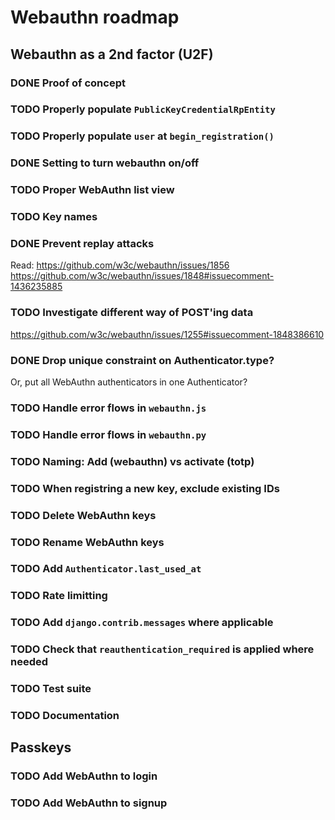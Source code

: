 * Webauthn roadmap
** Webauthn as a 2nd factor (U2F)
*** DONE Proof of concept
*** TODO Properly populate =PublicKeyCredentialRpEntity=
*** TODO Properly populate =user= at =begin_registration()=
*** DONE Setting to turn webauthn on/off
*** TODO Proper WebAuthn list view
*** TODO Key names
*** DONE Prevent replay attacks
Read: https://github.com/w3c/webauthn/issues/1856
https://github.com/w3c/webauthn/issues/1848#issuecomment-1436235885
*** TODO Investigate different way of POST'ing data
https://github.com/w3c/webauthn/issues/1255#issuecomment-1848386610

*** DONE Drop unique constraint on Authenticator.type?
Or, put all WebAuthn authenticators in one Authenticator?
*** TODO Handle error flows in =webauthn.js=
*** TODO Handle error flows in =webauthn.py=
*** TODO Naming: Add (webauthn) vs activate (totp)
*** TODO When registring a new key, exclude existing IDs
*** TODO Delete WebAuthn keys
*** TODO Rename WebAuthn keys
*** TODO Add =Authenticator.last_used_at=
*** TODO Rate limitting
*** TODO Add =django.contrib.messages= where applicable
*** TODO Check that =reauthentication_required= is applied where needed
*** TODO Test suite
*** TODO Documentation
** Passkeys
*** TODO Add WebAuthn to login
*** TODO Add WebAuthn to signup
